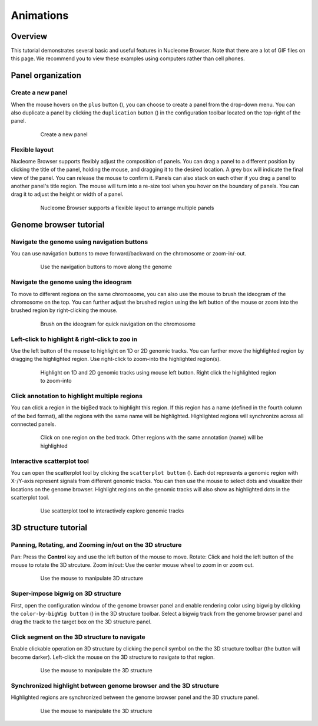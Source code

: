 ==========
Animations
==========

Overview
========

This tutorial demonstrates several basic and useful features in Nucleome Browser. Note that there are a lot of GIF files on this page. We recommend you to view these examples using computers rather than cell phones. 

Panel organization
===================

Create a new panel
--------------------

When the mouse hovers on the ``plus`` button (|top-plus|), you can choose to create a panel from the drop-down menu. You can also duplicate a panel by clicking the ``duplication`` button (|panel-duplicate|) in the configuration toolbar located on the top-right of the panel.

.. |top-plus| image:: img/other/icon/icon-top-plus.png
    :height: 14px

.. |panel-duplicate| image:: img/other/icon/icon-panel-duplicate_v2.png
    :height: 14px

.. figure:: img/tutorial/GIF/NB_create_a_new_panel_compress.gif
    :align: center
    :figwidth: 640px

    Create a new panel

Flexible layout
---------------

Nucleome Browser supports flexibly adjust the composition of panels. You can drag a panel to a different position by clicking the title of the panel, holding the mouse, and dragging it to the desired location. A grey box will indicate the final view of the panel. You can release the mouse to confirm it. Panels can also stack on each other if you drag a panel to another panel's title region. The mouse will turn into a re-size tool when you hover on the boundary of panels. You can drag it to adjust the height or width of a panel.


.. figure:: img/tutorial/GIF/NB_flexible_layout_compress.gif
    :align: center
    :figwidth: 640px

    Nucleome Browser supports a flexible layout to arrange multiple panels

Genome browser tutorial
=======================

Navigate the genome using navigation buttons
--------------------------------------------

You can use navigation buttons to move forward/backward on the chromosome or zoom-in/-out.

.. figure:: img/tutorial/GIF/NB_navigation_button_compress.gif
    :align: center
    :figwidth: 640px
    
    Use the navigation buttons to move along the genome

Navigate the genome using the ideogram
--------------------------------------

To move to different regions on the same chromosome, you can also use the mouse to brush the ideogram of the chromosome on the top. You can further adjust the brushed region using the left button of the mouse or zoom into the brushed region by right-clicking the mouse. 

.. figure:: img/tutorial/GIF/NB_navigation_ideogram_compress.gif
    :align: center
    :figwidth: 640px
    
    Brush on the ideogram for quick navigation on the chromosome

Left-click to highlight & right-click to zoo in
------------------------------------------------

Use the left button of the mouse to highlight on 1D or 2D genomic tracks. You can further move the highlighted region by dragging the highlighted region. Use right-click to zoom-into the highlighted region(s). 

.. figure:: img/tutorial/GIF/NB_highlight_compress.gif
    :align: center
    :figwidth: 640px
    
    Highlight on 1D and 2D genomic tracks using mouse left button. Right click the highlighted region to zoom-into

Click annotation to highlight multiple regions
----------------------------------------------

You can click a region in the bigBed track to highlight this region. If this region has a name (defined in the fourth column of the bed format), all the regions with the same name will be highlighted. Highlighted regions will synchronize across all connected panels. 

.. figure:: img/tutorial/GIF/NB_multiregion_highlight_compress.gif
    :align: center
    :figwidth: 640px
    
    Click on one region on the bed track. Other regions with the same annotation (name) will be highlighted

Interactive scatterplot tool
----------------------------

You can open the scatterplot tool by clicking the ``scatterplot button`` (|gb-scatterplot|). Each dot represents a genomic region with X-/Y-axis represent signals from different genomic tracks. You can then use the mouse to select dots and visualize their locations on the genome browser. Highlight regions on the genomic tracks will also show as highlighted dots in the scatterplot tool.

.. |gb-scatterplot| image:: img/other/icon/icon-genome-scatterplot.png
    :height: 14px

.. figure:: img/tutorial/GIF/NB_scatterplot_tool_compress.gif
    :align: center
    :figwidth: 640px
    
    Use scatterplot tool to interactively explore genomic tracks

3D structure tutorial
=====================

Panning, Rotating, and Zooming in/out on the 3D structure
-----------------------------------------------------

Pan: Press the **Control** key and use the left button of the mouse to move.
Rotate: Click and hold the left button of the mouse to rotate the 3D strcuture.
Zoom in/out: Use the center mouse wheel to zoom in or zoom out.

.. figure:: img/tutorial/GIF/NB_3D_exploration_compress.gif
    :align: center
    :figwidth: 640px
    
    Use the mouse to manipulate 3D structure

Super-impose bigwig on 3D structure
-----------------------------------

First, open the configuration window of the genome browser panel and enable rendering color using bigwig by clicking the ``color-by-bigWig button`` (|color-bigwig|) in the 3D structure toolbar. Select a bigwig track from the genome browser panel and drag the track to the target box on the 3D structure panel. 

.. |color-bigwig| image:: img/other/icon/icon-3d-color-bigwig.png
    :height: 14px

.. |track-send| image:: img/other/icon/icon-genome-send.png
    :height: 14px

.. figure:: img/tutorial/GIF/NB_3D_bigwig_superimpose_compress.gif
    :align: center
    :figwidth: 640px

Click segment on the 3D structure to navigate
---------------------------------------------

Enable clickable operation on 3D structure by clicking the pencil symbol on the the 3D structure toolbar (the button will become darker). Left-click the mouse on the 3D structure to navigate to that region.

.. figure:: img/tutorial/GIF/NB_3D_click_compress.gif
    :align: center
    :figwidth: 640px
    
    Use the mouse to manipulate the 3D structure

Synchronized highlight between genome browser and the 3D structure
--------------------------------------------------------------

Highlighted regions are synchronized between the genome browser panel and the 3D structure panel. 

.. figure:: img/tutorial/GIF/NB_3D_highlight_compress.gif
    :align: center
    :figwidth: 640px
    
    Use the mouse to manipulate the 3D structure

